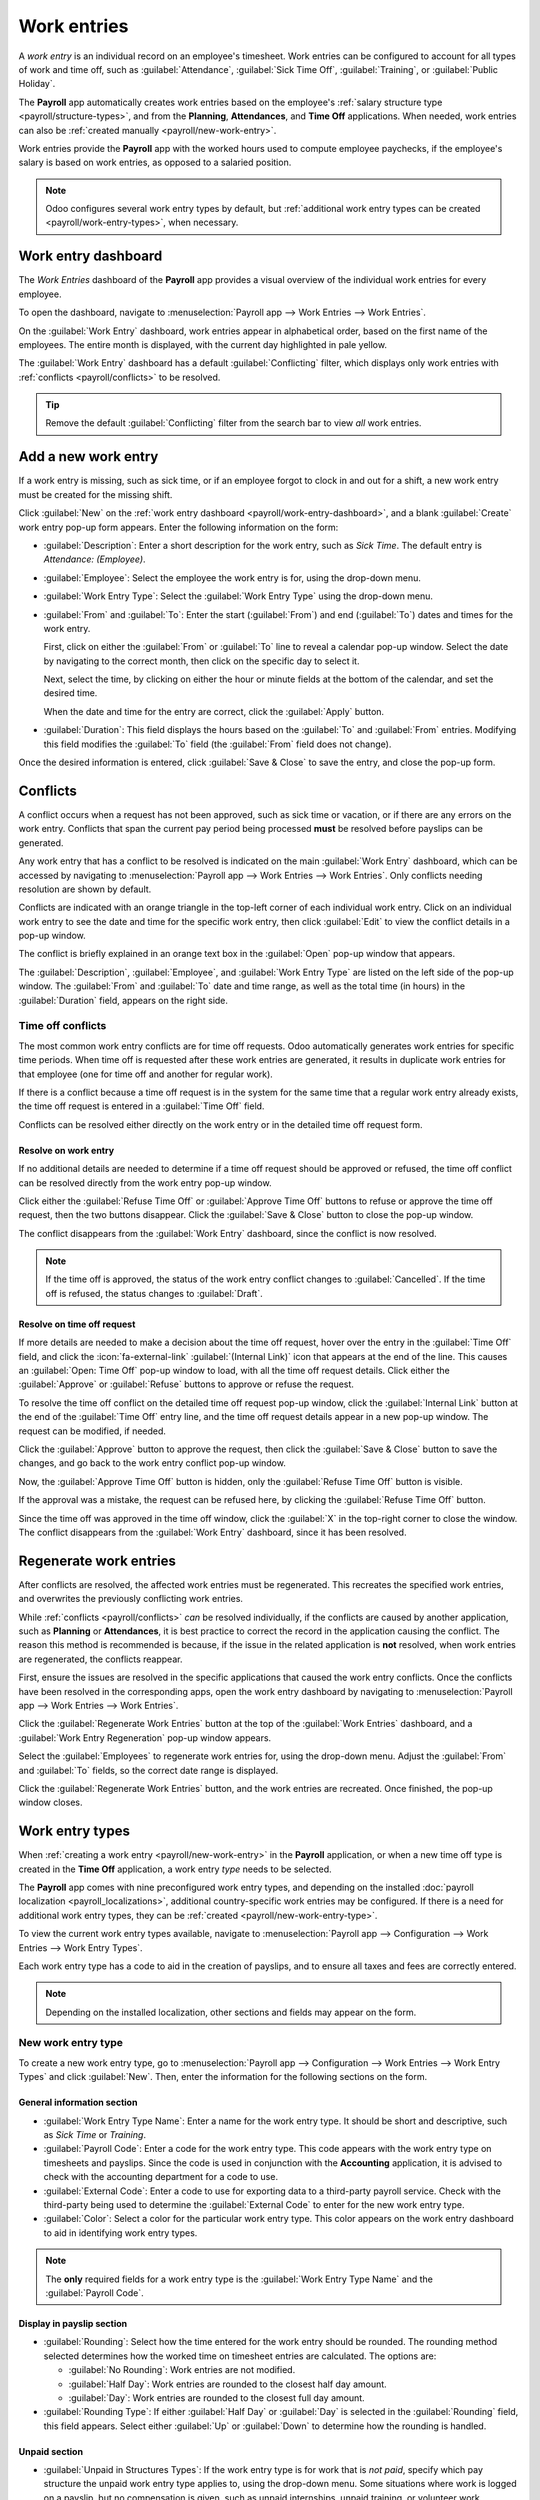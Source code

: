 ============
Work entries
============

A *work entry* is an individual record on an employee's timesheet. Work entries can be configured to
account for all types of work and time off, such as :guilabel:`Attendance`, :guilabel:`Sick Time
Off`, :guilabel:`Training`, or :guilabel:`Public Holiday`.

The **Payroll** app automatically creates work entries based on the employee's :ref:`salary
structure type <payroll/structure-types>`, and from the **Planning**, **Attendances**, and **Time
Off** applications. When needed, work entries can also be :ref:`created manually
<payroll/new-work-entry>`.

Work entries provide the **Payroll** app with the worked hours used to compute employee paychecks,
if the employee's salary is based on work entries, as opposed to a salaried position.

.. note::
   Odoo configures several work entry types by default, but :ref:`additional work entry types can be
   created <payroll/work-entry-types>`, when necessary.

.. _payroll/work-entry-dashboard:

Work entry dashboard
====================

The *Work Entries* dashboard of the **Payroll** app provides a visual overview of the individual
work entries for every employee.

To open the dashboard, navigate to :menuselection:`Payroll app --> Work Entries --> Work Entries`.

On the :guilabel:`Work Entry` dashboard, work entries appear in alphabetical order, based on the
first name of the employees. The entire month is displayed, with the current day highlighted in pale
yellow.

The :guilabel:`Work Entry` dashboard has a default :guilabel:`Conflicting` filter, which displays
only work entries with :ref:`conflicts <payroll/conflicts>` to be resolved.

.. image:: work_entries/work-entries-overview.png
   :alt: Conflicts dashboard view showing all employee's conflicts in work entries.

.. tip::
   Remove the default :guilabel:`Conflicting` filter from the search bar to view *all* work entries.

.. _payroll/new-work-entry:

Add a new work entry
====================

If a work entry is missing, such as sick time, or if an employee forgot to clock in and out for a
shift, a new work entry must be created for the missing shift.

Click :guilabel:`New` on the :ref:`work entry dashboard <payroll/work-entry-dashboard>`, and a blank
:guilabel:`Create` work entry pop-up form appears. Enter the following information on the form:

- :guilabel:`Description`: Enter a short description for the work entry, such as `Sick Time`. The
  default entry is `Attendance: (Employee)`.
- :guilabel:`Employee`: Select the employee the work entry is for, using the drop-down menu.
- :guilabel:`Work Entry Type`: Select the :guilabel:`Work Entry Type` using the drop-down menu.
- :guilabel:`From` and :guilabel:`To`: Enter the start (:guilabel:`From`) and end (:guilabel:`To`)
  dates and times for the work entry.

  First, click on either the :guilabel:`From` or :guilabel:`To` line to reveal a calendar pop-up
  window. Select the date by navigating to the correct month, then click on the specific day to
  select it.

  Next, select the time, by clicking on either the hour or minute fields at the bottom of the
  calendar, and set the desired time.

  When the date and time for the entry are correct, click the :guilabel:`Apply` button.
- :guilabel:`Duration`: This field displays the hours based on the :guilabel:`To` and
  :guilabel:`From` entries. Modifying this field modifies the :guilabel:`To` field (the
  :guilabel:`From` field does not change).

Once the desired information is entered, click :guilabel:`Save & Close` to save the entry, and close
the pop-up form.

.. image:: work_entries/create.png
   :alt: Filling in the work entry Create form in Odoo.

.. _payroll/conflicts:

Conflicts
=========

A conflict occurs when a request has not been approved, such as sick time or vacation, or if there
are any errors on the work entry. Conflicts that span the current pay period being processed
**must** be resolved before payslips can be generated.

Any work entry that has a conflict to be resolved is indicated on the main :guilabel:`Work Entry`
dashboard, which can be accessed by navigating to :menuselection:`Payroll app --> Work Entries -->
Work Entries`. Only conflicts needing resolution are shown by default.

Conflicts are indicated with an orange triangle in the top-left corner of each individual work
entry. Click on an individual work entry to see the date and time for the specific work entry, then
click :guilabel:`Edit` to view the conflict details in a pop-up window.

.. image:: work_entries/conflict-pop-up.png
   :alt: A row of conflicts, with one entry showing details for the conflict.

The conflict is briefly explained in an orange text box in the :guilabel:`Open` pop-up window that
appears.

The :guilabel:`Description`, :guilabel:`Employee`, and :guilabel:`Work Entry Type` are listed on the
left side of the pop-up window. The :guilabel:`From` and :guilabel:`To` date and time range, as well
as the total time (in hours) in the :guilabel:`Duration` field, appears on the right side.

Time off conflicts
------------------

The most common work entry conflicts are for time off requests. Odoo automatically generates work
entries for specific time periods. When time off is requested after these work entries are
generated, it results in duplicate work entries for that employee (one for time off and another for
regular work).

If there is a conflict because a time off request is in the system for the same time that a regular
work entry already exists, the time off request is entered in a :guilabel:`Time Off` field.

Conflicts can be resolved either directly on the work entry or in the detailed time off request
form.

.. _payroll/time-off-work-entry:

Resolve on work entry
~~~~~~~~~~~~~~~~~~~~~

If no additional details are needed to determine if a time off request should be approved or
refused, the time off conflict can be resolved directly from the work entry pop-up window.

Click either the :guilabel:`Refuse Time Off` or :guilabel:`Approve Time Off` buttons to refuse or
approve the time off request, then the two buttons disappear. Click the :guilabel:`Save & Close`
button to close the pop-up window.

The conflict disappears from the :guilabel:`Work Entry` dashboard, since the conflict is now
resolved.

.. image:: work_entries/conflict-details.png
   :alt: The detailed conflict pop-up window that appears when the Edit button is clicked.

.. note::
   If the time off is approved, the status of the work entry conflict changes to
   :guilabel:`Cancelled`. If the time off is refused, the status changes to :guilabel:`Draft`.

.. _payroll/time-off-request-form:

Resolve on time off request
~~~~~~~~~~~~~~~~~~~~~~~~~~~

If more details are needed to make a decision about the time off request, hover over the entry in
the :guilabel:`Time Off` field, and click the :icon:`fa-external-link` :guilabel:`(Internal Link)`
icon that appears at the end of the line. This causes an :guilabel:`Open: Time Off` pop-up window to
load, with all the time off request details. Click either the :guilabel:`Approve` or
:guilabel:`Refuse` buttons to approve or refuse the request.

To resolve the time off conflict on the detailed time off request pop-up window, click the
:guilabel:`Internal Link` button at the end of the :guilabel:`Time Off` entry line, and the time off
request details appear in a new pop-up window. The request can be modified, if needed.

Click the :guilabel:`Approve` button to approve the request, then click the :guilabel:`Save & Close`
button to save the changes, and go back to the work entry conflict pop-up window.

.. image:: work_entries/entry-details.png
   :alt: The detailed time off request information.

Now, the :guilabel:`Approve Time Off` button is hidden, only the :guilabel:`Refuse Time Off` button
is visible.

If the approval was a mistake, the request can be refused here, by clicking the :guilabel:`Refuse
Time Off` button.

Since the time off was approved in the time off window, click the :guilabel:`X` in the top-right
corner to close the window. The conflict disappears from the :guilabel:`Work Entry` dashboard, since
it has been resolved.

.. _payroll/regenerate-work-entries:

Regenerate work entries
=======================

After conflicts are resolved, the affected work entries must be regenerated. This recreates the
specified work entries, and overwrites the previously conflicting work entries.

While :ref:`conflicts <payroll/conflicts>` *can* be resolved individually, if the conflicts are
caused by another application, such as **Planning** or **Attendances**, it is best practice to
correct the record in the application causing the conflict. The reason this method is recommended is
because, if the issue in the related application is **not** resolved, when work entries are
regenerated, the conflicts reappear.

First, ensure the issues are resolved in the specific applications that caused the work entry
conflicts. Once the conflicts have been resolved in the corresponding apps, open the work entry
dashboard by navigating to :menuselection:`Payroll app --> Work Entries --> Work Entries`.

Click the :guilabel:`Regenerate Work Entries` button at the top of the :guilabel:`Work Entries`
dashboard, and a :guilabel:`Work Entry Regeneration` pop-up window appears.

Select the :guilabel:`Employees` to regenerate work entries for, using the drop-down menu. Adjust
the :guilabel:`From` and :guilabel:`To` fields, so the correct date range is displayed.

Click the :guilabel:`Regenerate Work Entries` button, and the work entries are recreated. Once
finished, the pop-up window closes.

.. image:: work_entries/regenerate-details.png
   :alt: Regenerate a work entry for a particular employee.

.. example::
   An employee has incorrect work entries generated from the **Planning** app because they were
   incorrectly assigned to two work stations simultaneously. This should be fixed in the
   **Planning** app, instead of the **Payroll** app.

   To correct this issue, modify the employee's schedule in the **Planning** app, so they are
   correctly assigned to only one work station. Then, in the **Payroll** app, regenerate work
   entries for that employee, for that specific time period.

   The **Payroll** app then pulls the new, corrected data form the **Planning** app, and recreates
   the correct work entries for that employee. All conflicts for that employee are now resolved.

.. _payroll/work-entry-types:

Work entry types
================

When :ref:`creating a work entry <payroll/new-work-entry>` in the **Payroll** application, or when a
new time off type is created in the **Time Off** application, a work entry *type* needs to be
selected.

The **Payroll** app comes with nine preconfigured work entry types, and depending on the installed
:doc:`payroll localization <payroll_localizations>`, additional country-specific work entries may be
configured. If there is a need for additional work entry types, they can be :ref:`created
<payroll/new-work-entry-type>`.

To view the current work entry types available, navigate to :menuselection:`Payroll app -->
Configuration --> Work Entries --> Work Entry Types`.

Each work entry type has a code to aid in the creation of payslips, and to ensure all taxes and fees
are correctly entered.

.. note::
   Depending on the installed localization, other sections and fields may appear on the form.

.. image:: work_entries/work-entry-types.png
   :alt: List of all work entry types currently available for use, with the payroll code and color.

.. _payroll/new-work-entry-type:

New work entry type
-------------------

To create a new work entry type, go to :menuselection:`Payroll app --> Configuration --> Work
Entries --> Work Entry Types` and click :guilabel:`New`. Then, enter the information for the
following sections on the form.

General information section
~~~~~~~~~~~~~~~~~~~~~~~~~~~

- :guilabel:`Work Entry Type Name`: Enter a name for the work entry type. It should be short and
  descriptive, such as `Sick Time` or `Training`.
- :guilabel:`Payroll Code`: Enter a code for the work entry type. This code appears with the work
  entry type on timesheets and payslips. Since the code is used in conjunction with the
  **Accounting** application, it is advised to check with the accounting department for a code to
  use.
- :guilabel:`External Code`: Enter a code to use for exporting data to a third-party payroll
  service. Check with the third-party being used to determine the :guilabel:`External Code` to enter
  for the new work entry type.
- :guilabel:`Color`: Select a color for the particular work entry type. This color appears on the
  work entry dashboard to aid in identifying work entry types.

.. note::
   The **only** required fields for a work entry type is the :guilabel:`Work Entry Type Name` and
   the :guilabel:`Payroll Code`.

Display in payslip section
~~~~~~~~~~~~~~~~~~~~~~~~~~

- :guilabel:`Rounding`: Select how the time entered for the work entry should be rounded. The
  rounding method selected determines how the worked time on timesheet entries are calculated. The
  options are:

  - :guilabel:`No Rounding`: Work entries are not modified.
  - :guilabel:`Half Day`: Work entries are rounded to the closest half day amount.
  - :guilabel:`Day`: Work entries are rounded to the closest full day amount.

- :guilabel:`Rounding Type`: If either :guilabel:`Half Day` or :guilabel:`Day` is selected in the
  :guilabel:`Rounding` field, this field appears. Select either :guilabel:`Up` or :guilabel:`Down`
  to determine how the rounding is handled.

.. example::
   The working time is set to an 8-hour work day (a 40-hour work week). An employee enters a time of
   5.5 hours on a work entry.

   If the :guilabel:`Rounding` is set to :guilabel:`No Rounding`, the work entry remains at 5.5
   hours.

   If the :guilabel:`Rounding` is set to :guilabel:`Half Day`, and the :guilabel:`Rounding Type` is
   set to :guilabel:`Down`, the work entry is changed to 4 hours. If the :guilabel:`Rounding Type`
   is set to :guilabel:`Up`, the work entry is changed to 8 hours.

   If the :guilabel:`Rounding` is set to :guilabel:`Day`, and the :guilabel:`Rounding Type` is set
   to :guilabel:`Down`, the work entry is changed to zero hours. If the :guilabel:`Rounding Type` is
   set to :guilabel:`Up`, the work entry is changed to 8 hours.

Unpaid section
~~~~~~~~~~~~~~

- :guilabel:`Unpaid in Structures Types`: If the work entry type is for work that is *not paid*,
  specify which pay structure the unpaid work entry type applies to, using the drop-down menu. Some
  situations where work is logged on a payslip, but no compensation is given, such as unpaid
  internships, unpaid training, or volunteer work.

Time off options section
~~~~~~~~~~~~~~~~~~~~~~~~

- :guilabel:`Time Off`: Tick this box if the work entry type can be selected for a time off request
  or time off entry, in the **Time Off** application.

  If :guilabel:`Time Off` is active, a :guilabel:`Time Off Type` field appears. This field has a
  drop-down menu to select the specific types of time off, such as `Paid Time Off`, `Sick Time Off`,
  or `Extra Hours`. Select the :guilabel:`Time Off Type` associated with the work entry type.

- :guilabel:`Keep Time Off Right`: Tick this checkbox if the work entry type associated with the
  selected time off type allows for rolling over unused time off to the following year.

Reporting section
~~~~~~~~~~~~~~~~~

- :guilabel:`Unforeseen Absence`: Tick this box if the work entry type should be visible on the
  unforeseen absences report.

.. image:: work_entries/new-work-entry-type.png
   :alt: New work entry type form with all fields to be filled in.

.. seealso::
   :doc:`payslips`

   :doc:`batches`
